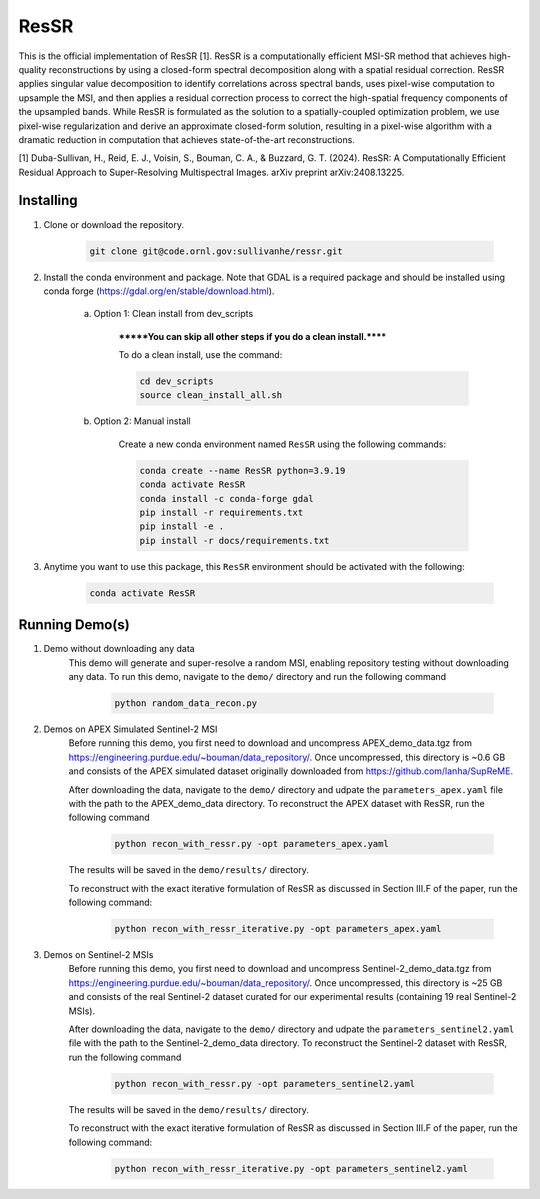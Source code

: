 .. docs-include-ref

ResSR
=====

This is the official implementation of ResSR [1]. 
ResSR is a computationally efficient MSI-SR method that achieves high-quality reconstructions by using a closed-form spectral decomposition along with a spatial residual correction. 
ResSR applies singular value decomposition to identify correlations across spectral bands, uses pixel-wise computation to upsample the MSI, and then applies a residual correction process to correct the high-spatial frequency components of the upsampled bands.  
While ResSR is formulated as the solution to a spatially-coupled optimization problem, we use pixel-wise regularization and derive an approximate closed-form solution, resulting in a pixel-wise algorithm with a dramatic reduction in computation that achieves state-of-the-art reconstructions. 

[1] Duba-Sullivan, H., Reid, E. J., Voisin, S., Bouman, C. A., & Buzzard, G. T. (2024). ResSR: A Computationally Efficient Residual Approach to Super-Resolving Multispectral Images. arXiv preprint arXiv:2408.13225.


Installing
----------
1. Clone or download the repository.

    .. code-block::

        git clone git@code.ornl.gov:sullivanhe/ressr.git

2. Install the conda environment and package. Note that GDAL is a required package and should be installed using conda forge (https://gdal.org/en/stable/download.html). 

    a. Option 1: Clean install from dev_scripts

        *******You can skip all other steps if you do a clean install.******

        To do a clean install, use the command:

        .. code-block::

            cd dev_scripts
            source clean_install_all.sh

    b. Option 2: Manual install

        Create a new conda environment named ``ResSR`` using the following commands:

        .. code-block::

            conda create --name ResSR python=3.9.19
            conda activate ResSR
            conda install -c conda-forge gdal
            pip install -r requirements.txt
            pip install -e .
            pip install -r docs/requirements.txt 

3. Anytime you want to use this package, this ``ResSR`` environment should be activated with the following:

    .. code-block::

        conda activate ResSR


Running Demo(s)
---------------
1. Demo without downloading any data
    This demo will generate and super-resolve a random MSI, enabling repository testing without downloading any data.  
    To run this demo,  navigate to the ``demo/`` directory and run the following command

        .. code-block::

            python random_data_recon.py

2. Demos on APEX Simulated Sentinel-2 MSI
    Before running this demo, you first need to download and uncompress APEX_demo_data.tgz from https://engineering.purdue.edu/~bouman/data_repository/. 
    Once uncompressed, this directory is ~0.6 GB and consists of the APEX simulated dataset originally downloaded from https://github.com/lanha/SupReME.  

    After downloading the data, navigate to the ``demo/`` directory and udpate the ``parameters_apex.yaml`` file with the path to the APEX_demo_data directory.
    To reconstruct the APEX dataset with ResSR, run the following command

        .. code-block::

            python recon_with_ressr.py -opt parameters_apex.yaml

    The results will be saved in the ``demo/results/`` directory. 

    To reconstruct with the exact iterative formulation of ResSR as discussed in Section III.F of the paper, run the following command:

        .. code-block::

            python recon_with_ressr_iterative.py -opt parameters_apex.yaml

3. Demos on Sentinel-2 MSIs
    Before running this demo, you first need to download and uncompress Sentinel-2_demo_data.tgz from https://engineering.purdue.edu/~bouman/data_repository/. 
    Once uncompressed, this directory is ~25 GB and consists of the real Sentinel-2 dataset curated for our experimental results (containing 19 real Sentinel-2 MSIs). 

    After downloading the data, navigate to the ``demo/`` directory and udpate the ``parameters_sentinel2.yaml`` file with the path to the Sentinel-2_demo_data directory.
    To reconstruct the Sentinel-2 dataset with ResSR, run the following command

        .. code-block::

            python recon_with_ressr.py -opt parameters_sentinel2.yaml

    The results will be saved in the ``demo/results/`` directory. 

    To reconstruct with the exact iterative formulation of ResSR as discussed in Section III.F of the paper, run the following command:

        .. code-block::

            python recon_with_ressr_iterative.py -opt parameters_sentinel2.yaml
